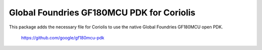 
==========================================
Global Foundries GF180MCU PDK for Coriolis
==========================================


This package adds the necessary file for Coriolis to use
the native Global Foundries GF180MCU open PDK.

    https://github.com/google/gf180mcu-pdk
